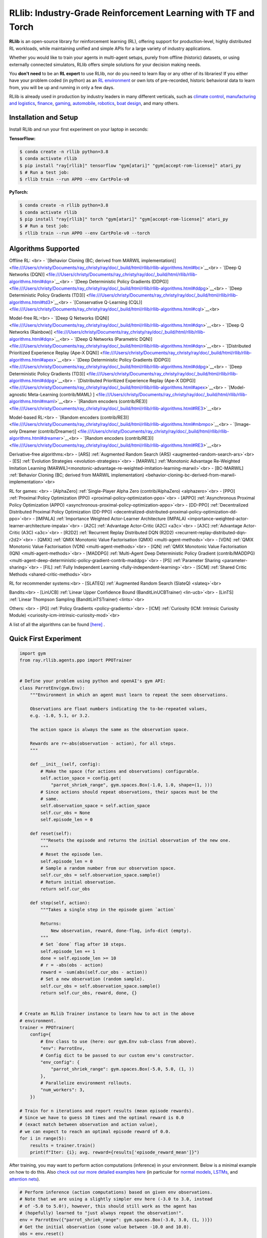 RLlib: Industry-Grade Reinforcement Learning with TF and Torch
==============================================================

**RLlib** is an open-source library for reinforcement learning (RL), offering support for
production-level, highly distributed RL workloads, while maintaining
unified and simple APIs for a large variety of industry applications.

Whether you would like to train your agents in multi-agent setups,
purely from offline (historic) datasets, or using externally
connected simulators, RLlib offers simple solutions for your decision making needs.

You **don't need** to be an **RL expert** to use RLlib, nor do you need to learn Ray or any
other of its libraries! If you either have your problem coded (in python) as an
`RL environment <https://medium.com/distributed-computing-with-ray/anatomy-of-a-custom-environment-for-rllib-327157f269e5>`_
or own lots of pre-recorded, historic behavioral data to learn from, you will be
up and running in only a few days.

RLlib is already used in production by industry leaders in many different verticals, such as
`climate control <https://www.anyscale.com/events/2021/06/23/applying-ray-and-rllib-to-real-life-industrial-use-cases>`_,
`manufacturing and logistics <https://www.anyscale.com/events/2021/06/22/offline-rl-with-rllib>`_,
`finance <https://www.anyscale.com/events/2021/06/22/a-24x-speedup-for-reinforcement-learning-with-rllib-+-ray>`_,
`gaming <https://www.anyscale.com/events/2021/06/22/using-reinforcement-learning-to-optimize-iap-offer-recommendations-in-mobile-games>`_,
`automobile <https://www.anyscale.com/events/2021/06/23/using-rllib-in-an-enterprise-scale-reinforcement-learning-solution>`_,
`robotics <https://www.anyscale.com/events/2021/06/23/introducing-amazon-sagemaker-kubeflow-reinforcement-learning-pipelines-for>`_,
`boat design <https://www.youtube.com/watch?v=cLCK13ryTpw>`_,
and many others.


Installation and Setup
----------------------

Install RLlib and run your first experiment on your laptop in seconds:

**TensorFlow:**

.. code-block:: bash

    $ conda create -n rllib python=3.8
    $ conda activate rllib
    $ pip install "ray[rllib]" tensorflow "gym[atari]" "gym[accept-rom-license]" atari_py
    $ # Run a test job:
    $ rllib train --run APPO --env CartPole-v0


**PyTorch:**

.. code-block:: bash

    $ conda create -n rllib python=3.8
    $ conda activate rllib
    $ pip install "ray[rllib]" torch "gym[atari]" "gym[accept-rom-license]" atari_py
    $ # Run a test job:
    $ rllib train --run APPO --env CartPole-v0 --torch


Algorithms Supported
----------------------

Offline RL: <br>
- `[Behavior Cloning (BC; derived from MARWIL implementation)] <file:///Users/christy/Documents/ray_christy/ray/doc/_build/html/rllib/rllib-algorithms.html#bc>`__<br>
- `[Deep Q Networks (DQN)] <file:///Users/christy/Documents/ray_christy/ray/doc/_build/html/rllib/rllib-algorithms.html#dqn>`__<br>
- `[Deep Deterministic Policy Gradients (DDPG)] <file:///Users/christy/Documents/ray_christy/ray/doc/_build/html/rllib/rllib-algorithms.html#ddpg>`__<br>
- `[Deep Deterministic Policy Gradients (TD3)] <file:///Users/christy/Documents/ray_christy/ray/doc/_build/html/rllib/rllib-algorithms.html#td3>`__<br>
- `[Conservative Q-Learning (CQL)] <file:///Users/christy/Documents/ray_christy/ray/doc/_build/html/rllib/rllib-algorithms.html#cql>`__<br>

Model-free RL:<br>
- `[Deep Q Networks (DQN)] <file:///Users/christy/Documents/ray_christy/ray/doc/_build/html/rllib/rllib-algorithms.html#dqn>`__<br>
- `[Deep Q Networks (Rainbow)] <file:///Users/christy/Documents/ray_christy/ray/doc/_build/html/rllib/rllib-algorithms.html#dqn>`__<br>
- `[Deep Q Networks (Parametric DQN)] <file:///Users/christy/Documents/ray_christy/ray/doc/_build/html/rllib/rllib-algorithms.html#dqn>`__<br>
- `[Distributed Prioritized Experience Replay (Ape-X DQN)] <file:///Users/christy/Documents/ray_christy/ray/doc/_build/html/rllib/rllib-algorithms.html#apex>`__<br>
- `[Deep Deterministic Policy Gradients (DDPG)] <file:///Users/christy/Documents/ray_christy/ray/doc/_build/html/rllib/rllib-algorithms.html#ddpg>`__<br>
- `[Deep Deterministic Policy Gradients (TD3)] <file:///Users/christy/Documents/ray_christy/ray/doc/_build/html/rllib/rllib-algorithms.html#ddpg>`__<br>
- `[Distributed Prioritized Experience Replay (Ape-X DDPG)] <file:///Users/christy/Documents/ray_christy/ray/doc/_build/html/rllib/rllib-algorithms.html#apex>`__<br>
- `[Model-agnostic Meta-Learning (contrib/MAML) ] <file:///Users/christy/Documents/ray_christy/ray/doc/_build/html/rllib/rllib-algorithms.html#maml>`__<br>
- `[Random encoders (contrib/RE3)] <file:///Users/christy/Documents/ray_christy/ray/doc/_build/html/rllib/rllib-algorithms.html#RE3>`__<br>

Model-based RL:<br>
- `[Random encoders (contrib/RE3)] <file:///Users/christy/Documents/ray_christy/ray/doc/_build/html/rllib/rllib-algorithms.html#mbmpo>`__<br>
- `[Image-only Dreamer (contrib/Dreamer)] <file:///Users/christy/Documents/ray_christy/ray/doc/_build/html/rllib/rllib-algorithms.html#dreamer>`__<br>
- `[Random encoders (contrib/RE3)] <file:///Users/christy/Documents/ray_christy/ray/doc/_build/html/rllib/rllib-algorithms.html#RE3>`__<br>

Derivative-free algorithms:<br>
- [ARS] :ref:`Augmented Random Search (ARS) <augmented-random-search-ars>`<br>
- [ES] :ref:`Evolution Strategies <evolution-strategies>`<br>
- [MARWIL] :ref:`Monotonic Advantage Re-Weighted Imitation Learning (MARWIL)<monotonic-advantage-re-weighted-imitation-learning-marwil>`<br>
- [BC-MARWIL] :ref:`Behavior Cloning (BC; derived from MARWIL implementation) <behavior-cloning-bc-derived-from-marwil-implementation>`<br>

RL for games: <br>
- [AlphaZero] :ref:`Single-Player Alpha Zero (contrib/AlphaZero) <alphazero>`<br>
- [PPO] :ref:`Proximal Policy Optimization (PPO) <proximal-policy-optimization-ppo>`<br>
- [APPO] :ref:`Asynchronous Proximal Policy Optimization (APPO) <asynchronous-proximal-policy-optimization-appo>`<br>
- [DD-PPO] :ref:`Decentralized Distributed Proximal Policy Optimization (DD-PPO) <decentralized-distributed-proximal-policy-optimization-dd-ppo>`<br>
- [IMPALA] :ref:`Importance Weighted Actor-Learner Architecture (IMPALA) <importance-weighted-actor-learner-architecture-impala>`<br>
- [A2C] :ref:`Advantage Actor-Critic (A2C) <a3c>`<br>
- [A3C] :ref:`Advantage Actor-Critic (A3C) <a3c>`<br>
- [R2D2] :ref:`Recurrent Replay Distributed DQN (R2D2) <recurrent-replay-distributed-dqn-r2d2>`<br>
- [QMIX] :ref:`QMIX Monotonic Value Factorisation (QMIX) <multi-agent-methods>`<br>
- [VDN] :ref:`QMIX Monotonic Value Factorisation (VDN) <multi-agent-methods>`<br>
- [IQN] :ref:`QMIX Monotonic Value Factorisation (IQN) <multi-agent-methods>`<br>
- [MADDPG] :ref:`Multi-Agent Deep Deterministic Policy Gradient (contrib/MADDPG) <multi-agent-deep-deterministic-policy-gradient-contrib-maddpg>`<br>
- [PS] :ref:`Parameter Sharing <parameter-sharing>`<br>
- [FIL] :ref:`Fully Independent Learning <fully-independent-learning>`<br>
- [SCM] :ref:`Shared Critic Methods <shared-critic-methods>`<br>

RL for recommender systems:<br>
- [SLATEQ] :ref:`Augmented Random Search (SlateQ) <slateq>`<br>

Bandits:<br>
- [LinUCB] :ref:`Linear Upper Confidence Bound (BanditLinUCBTrainer) <lin-ucb>`<br>
- [LinTS] :ref:`Linear Thompson Sampling (BanditLinTSTrainer) <lints>`<br>

Others: <br>
- [PG] :ref:`Policy Gradients <policy-gradients>`<br>
- [ICM] :ref:`Curiosity (ICM: Intrinsic Curiosity Module) <curiosity-icm-intrinsic-curiosity-mod>`<br>

A list of all the algorithms can be found `[here] <https://docs.ray.io/en/master/rllib/rllib-algorithms.html>`__ . 


Quick First Experiment
----------------------

.. code-block:: python

    import gym
    from ray.rllib.agents.ppo import PPOTrainer


    # Define your problem using python and openAI's gym API:
    class ParrotEnv(gym.Env):
        """Environment in which an agent must learn to repeat the seen observations.

        Observations are float numbers indicating the to-be-repeated values,
        e.g. -1.0, 5.1, or 3.2.

        The action space is always the same as the observation space.

        Rewards are r=-abs(observation - action), for all steps.
        """

        def __init__(self, config):
            # Make the space (for actions and observations) configurable.
            self.action_space = config.get(
                "parrot_shriek_range", gym.spaces.Box(-1.0, 1.0, shape=(1, )))
            # Since actions should repeat observations, their spaces must be the
            # same.
            self.observation_space = self.action_space
            self.cur_obs = None
            self.episode_len = 0

        def reset(self):
            """Resets the episode and returns the initial observation of the new one.
            """
            # Reset the episode len.
            self.episode_len = 0
            # Sample a random number from our observation space.
            self.cur_obs = self.observation_space.sample()
            # Return initial observation.
            return self.cur_obs

        def step(self, action):
            """Takes a single step in the episode given `action`

            Returns:
                New observation, reward, done-flag, info-dict (empty).
            """
            # Set `done` flag after 10 steps.
            self.episode_len += 1
            done = self.episode_len >= 10
            # r = -abs(obs - action)
            reward = -sum(abs(self.cur_obs - action))
            # Set a new observation (random sample).
            self.cur_obs = self.observation_space.sample()
            return self.cur_obs, reward, done, {}


    # Create an RLlib Trainer instance to learn how to act in the above
    # environment.
    trainer = PPOTrainer(
        config={
            # Env class to use (here: our gym.Env sub-class from above).
            "env": ParrotEnv,
            # Config dict to be passed to our custom env's constructor.
            "env_config": {
                "parrot_shriek_range": gym.spaces.Box(-5.0, 5.0, (1, ))
            },
            # Parallelize environment rollouts.
            "num_workers": 3,
        })

    # Train for n iterations and report results (mean episode rewards).
    # Since we have to guess 10 times and the optimal reward is 0.0
    # (exact match between observation and action value),
    # we can expect to reach an optimal episode reward of 0.0.
    for i in range(5):
        results = trainer.train()
        print(f"Iter: {i}; avg. reward={results['episode_reward_mean']}")


After training, you may want to perform action computations (inference) in your environment.
Below is a minimal example on how to do this. Also
`check out our more detailed examples here <https://github.com/ray-project/ray/tree/master/rllib/examples/inference_and_serving>`_
(in particular for `normal models <https://github.com/ray-project/ray/blob/master/rllib/examples/inference_and_serving/policy_inference_after_training.py>`_,
`LSTMs <https://github.com/ray-project/ray/blob/master/rllib/examples/inference_and_serving/policy_inference_after_training_with_lstm.py>`_,
and `attention nets <https://github.com/ray-project/ray/blob/master/rllib/examples/inference_and_serving/policy_inference_after_training_with_attention.py>`_).


.. code-block:: python

    # Perform inference (action computations) based on given env observations.
    # Note that we are using a slightly simpler env here (-3.0 to 3.0, instead
    # of -5.0 to 5.0!), however, this should still work as the agent has
    # (hopefully) learned to "just always repeat the observation!".
    env = ParrotEnv({"parrot_shriek_range": gym.spaces.Box(-3.0, 3.0, (1, ))})
    # Get the initial observation (some value between -10.0 and 10.0).
    obs = env.reset()
    done = False
    total_reward = 0.0
    # Play one episode.
    while not done:
        # Compute a single action, given the current observation
        # from the environment.
        action = trainer.compute_single_action(obs)
        # Apply the computed action in the environment.
        obs, reward, done, info = env.step(action)
        # Sum up rewards for reporting purposes.
        total_reward += reward
    # Report results.
    print(f"Shreaked for 1 episode; total-reward={total_reward}")


For a more detailed `"60 second" example, head to our main documentation  <https://docs.ray.io/en/master/rllib/index.html>`_.


Highlighted Features
--------------------

The following is a summary of RLlib's most striking features (for an in-depth overview,
check out our `documentation <http://docs.ray.io/en/master/rllib/index.html>`_):

The most **popular deep-learning frameworks**: `PyTorch <https://github.com/ray-project/ray/blob/master/rllib/examples/custom_torch_policy.py>`_ and `TensorFlow
(tf1.x/2.x static-graph/eager/traced) <https://github.com/ray-project/ray/blob/master/rllib/examples/custom_tf_policy.py>`_.

**Highly distributed learning**: Our RLlib algorithms (such as our "PPO" or "IMPALA")
allow you to set the ``num_workers`` config parameter, such that your workloads can run
on 100s of CPUs/nodes thus parallelizing and speeding up learning.

**Vectorized (batched) and remote (parallel) environments**: RLlib auto-vectorizes
your ``gym.Envs`` via the ``num_envs_per_worker`` config. Environment workers can
then batch and thus significantly speedup the action computing forward pass.
On top of that, RLlib offers the ``remote_worker_envs`` config to create
`single environments (within a vectorized one) as ray Actors <https://github.com/ray-project/ray/blob/master/rllib/examples/remote_base_env_with_custom_api.py>`_,
thus parallelizing even the env stepping process.

| **Multi-agent RL** (MARL): Convert your (custom) ``gym.Envs`` into a multi-agent one
  via a few simple steps and start training your agents in any of the following fashions:
| 1) Cooperative with `shared <https://github.com/ray-project/ray/blob/master/rllib/examples/centralized_critic.py>`_ or
  `separate <https://github.com/ray-project/ray/blob/master/rllib/examples/two_step_game.py>`_
  policies and/or value functions.
| 2) Adversarial scenarios using `self-play <https://github.com/ray-project/ray/blob/master/rllib/examples/self_play_with_open_spiel.py>`_
  and `league-based training <https://github.com/ray-project/ray/blob/master/rllib/examples/self_play_league_based_with_open_spiel.py>`_.
| 3) `Independent learning <https://github.com/ray-project/ray/blob/master/rllib/examples/multi_agent_independent_learning.py>`_
  of neutral/co-existing agents.


**External simulators**: Don't have your simulation running as a gym.Env in python?
No problem! RLlib supports an external environment API and comes with a pluggable,
off-the-shelve
`client <https://github.com/ray-project/ray/blob/master/rllib/examples/serving/cartpole_client.py>`_/
`server <https://github.com/ray-project/ray/blob/master/rllib/examples/serving/cartpole_server.py>`_
setup that allows you to run 100s of independent simulators on the "outside"
(e.g. a Windows cloud) connecting to a central RLlib Policy-Server that learns
and serves actions. Alternatively, actions can be computed on the client side
to save on network traffic.

**Offline RL and imitation learning/behavior cloning**: You don't have a simulator
for your particular problem, but tons of historic data recorded by a legacy (maybe
non-RL/ML) system? This branch of reinforcement learning is for you!
RLlib's comes with several `offline RL <https://github.com/ray-project/ray/blob/master/rllib/examples/offline_rl.py>`_
algorithms (*CQL*, *MARWIL*, and *DQfD*), allowing you to either purely
`behavior-clone <https://github.com/ray-project/ray/blob/master/rllib/agents/marwil/tests/test_bc.py>`_
your existing system or learn how to further improve over it.


In-Depth Documentation
----------------------

For an in-depth overview of RLlib and everything it has to offer, including
hand-on tutorials of important industry use cases and workflows, head over to
our `documentation pages <https://docs.ray.io/en/master/rllib/index.html>`_.


Cite our Paper
--------------

If you've found RLlib useful for your research, please cite our `paper <https://arxiv.org/abs/1712.09381>`_ as follows:

.. code-block::

    @inproceedings{liang2018rllib,
        Author = {Eric Liang and
                  Richard Liaw and
                  Robert Nishihara and
                  Philipp Moritz and
                  Roy Fox and
                  Ken Goldberg and
                  Joseph E. Gonzalez and
                  Michael I. Jordan and
                  Ion Stoica},
        Title = {{RLlib}: Abstractions for Distributed Reinforcement Learning},
        Booktitle = {International Conference on Machine Learning ({ICML})},
        Year = {2018}
    }
